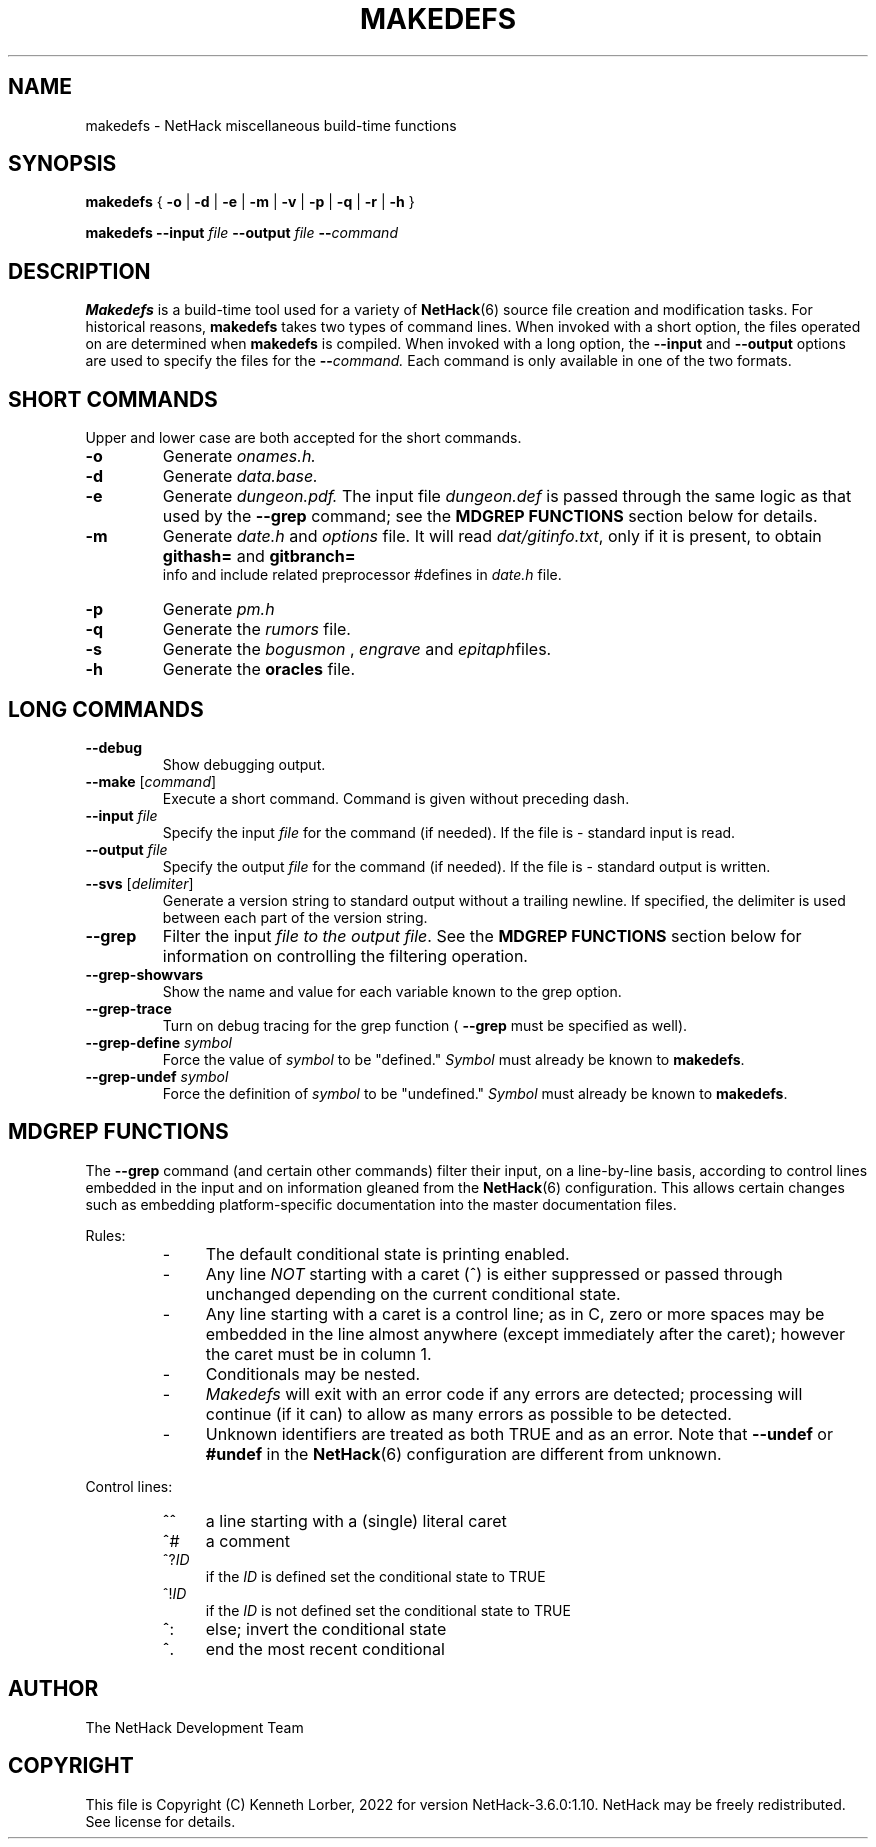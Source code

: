 .\"DO NOT REMOVE NH_DATESUB .TH MAKEDEFS 6 "DATE(%d %B %Y)" NETHACK
.TH MAKEDEFS 6 "06 February 2022" NETHACK
.\"DO NOT REMOVE NH_DATESUB .ds Nd DATE(%Y)
.ds Nd 2022
.de NB
.ds Nb \\$2
..
.de NR
.ds Nr \\$2
..
.NB $NHDT-Branch: NetHack-3.6.0 $
.NR $NHDT-Revision: 1.10 $
.ds Na Kenneth Lorber
.SH NAME
makedefs \- NetHack miscellaneous build-time functions
.SH SYNOPSIS
.B makedefs
{
.B -o
|
.B -d
|
.B -e
|
.B -m
|
.B -v
|
.B -p
|
.B -q
|
.B -r
|
.B -h
}
.P
.B makedefs --input
.I file
.B --output
.I file
.BI -- command
.SH DESCRIPTION
.PP
.B Makedefs
is a build-time tool used for a variety of
.BR NetHack (6)
source file creation and modification tasks.  For historical reasons,
.B makedefs
takes two types of command lines.  When invoked with a short option, the
files operated on are determined when
.B makedefs
is compiled.  When invoked with a long option, the
.B --input
and 
.B --output
options are used to specify the files for the
.BI -- command.
Each command is only available in one of the two formats.
.SH SHORT COMMANDS
Upper and lower case are both accepted for the short commands.
.TP
.B -o
Generate
.I onames.h.
.br
.TP
.B -d
Generate
.I data.base.
.br
.TP
.B -e
Generate
.I dungeon.pdf.
The input file
.I dungeon.def
is passed through the
same logic as that used by the
.B --grep
command; see the
.B MDGREP FUNCTIONS
section below for details.
.br
.TP
.B -m
Generate
.I date.h
and
.I options
file. It will read 
.IR dat/gitinfo.txt ,
only if it is present, to obtain 
.B githash=
and 
.B gitbranch=
 info and include related preprocessor #defines in
.I date.h
file.
.br
.TP
.B -p
Generate
.I pm.h
.br
.TP
.B -q
Generate the
.I rumors
file.
.br
.TP
.B -s
Generate the
.I bogusmon
,
.I engrave
and
.IR epitaph files.
.br
.TP
.B -h
Generate the
.B oracles
file.
.br
.SH LONG COMMANDS
.TP
.B --debug
Show debugging output.
.br
.TP
.B --make \fR[\fIcommand\fR]
Execute a short command.  Command is given without preceding dash.
.br
.TP
.BI --input " file"
Specify the input
.I file
for the command (if needed).  If the file is - standard
input is read.
.br
.TP
.BI --output " file"
Specify the output
.I file
for the command (if needed).  If the file is - standard
output is written.
.br
.TP
.B --svs \fR[\fIdelimiter\fR]
Generate a version string to standard output without a trailing newline.
If specified, the delimiter is used between each part of the version string.
.br
.TP
.B --grep
Filter the input
.I file to the output
.IR file .
See the
.B MDGREP FUNCTIONS
section below for information on controlling the filtering operation.
.br
.TP
.B --grep-showvars
Show the name and value for each variable known to the grep option.
.br
.TP
.B --grep-trace
Turn on debug tracing for the grep function (
.B --grep
must be specified as well).
.br
.TP
.BI --grep-define " symbol"
Force the value of
.I symbol
to be "defined."
.I Symbol
must already be known to
.BR makedefs .
.br
.TP
.BI --grep-undef " symbol"
Force the definition of
.I symbol
to be "undefined."
.I Symbol
must already be known to
.BR makedefs .
.SH MDGREP FUNCTIONS
The
.B --grep
command (and certain other commands) filter their input, on a line-by-line
basis, according to control lines embedded in the input and on information
gleaned from the
.BR NetHack (6)
configuration.  This allows certain changes such as embedding platform-specific
documentation into the master documentation files.
.P
Rules:
.RS
.IP - 4
The default conditional state is printing enabled.
.IP - 4
Any line
.I NOT
starting with a caret (^) is either suppressed or passed through unchanged
depending on the current conditional state.
.IP - 4
Any line starting with a caret is a control line; as in C, zero or more spaces
may be embedded in the line almost anywhere (except immediately after the
caret); however the caret must be in column 1.
.IP - 4
Conditionals may be nested.
.IP - 4
.I Makedefs
will exit with an error code if any errors are detected; processing will
continue (if it can) to allow as many errors as possible to be detected.
.IP - 4
Unknown identifiers are treated as both TRUE and as an error.  Note that
.BR --undef " or " #undef
in the
.BR NetHack (6)
configuration are different from unknown.
.RE
.P
Control lines:
.RS
.IP ^^ 4
a line starting with a (single) literal caret
.IP ^#
a comment
.IP ^?\fIID
if the
.I ID
is defined set the conditional state to TRUE
.IP ^!\fIID
if the
.I ID
is not defined set the conditional state to TRUE
.IP ^:
else; invert the conditional state
.IP ^.
end the most recent conditional
.RE
.\".SH EXAMPLES
.SH AUTHOR
The NetHack Development Team
.SH COPYRIGHT
This file is Copyright (C) \*(Na, \*(Nd for version \*(Nb:\*(Nr.
NetHack may be freely redistributed.  See license for details.
